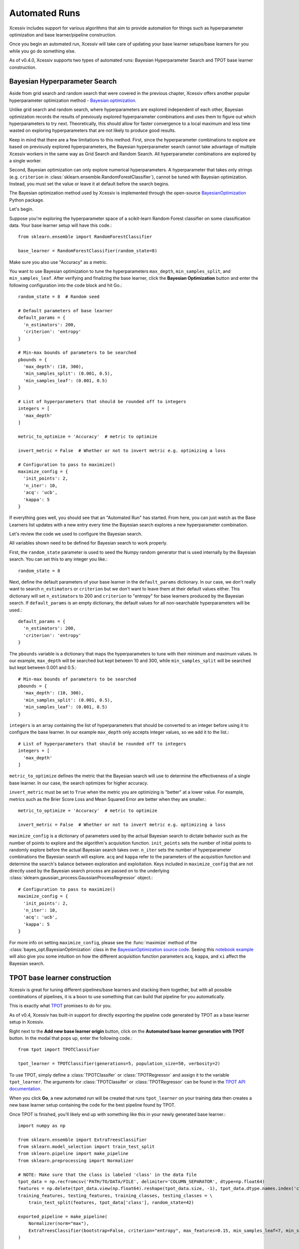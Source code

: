 Automated Runs
==============

Xcessiv includes support for various algorithms that aim to provide automation for things such as hyperparameter optimization and base learner/pipeline construction.

Once you begin an automated run, Xcessiv will take care of updating your base learner setups/base learners for you while you go do something else.

As of v0.4.0, Xcessiv supports two types of automated runs: Bayesian Hyperparameter Search and TPOT base learner construction.

Bayesian Hyperparameter Search
------------------------------

Aside from grid search and random search that were covered in the previous chapter, Xcessiv offers another popular hyperparameter optimization method - `Bayesian optimization <https://en.wikipedia.org/wiki/Hyperparameter_optimization#Bayesian_optimization>`_.

Unlike grid search and random search, where hyperparameters are explored independent of each other, Bayesian optimization records the results of previously explored hyperparameter combinations and uses them to figure out which hyperparameters to try next. Theoretically, this should allow for faster convergence to a local maximum and less time wasted on exploring hyperparameters that are not likely to produce good results.

Keep in mind that there are a few limitations to this method. First, since the hyperparameter combinations to explore are based on previously explored hyperparameters, the Bayesian hyperparameter search cannot take advantage of multiple Xcessiv workers in the same way as Grid Search and Random Search. All hyperparameter combinations are explored by a single worker.

Second, Bayesian optimization can only explore numerical hyperparameters. A hyperparameter that takes only strings (e.g. ``criterion`` in :class:`sklearn.ensemble.RandomForestClassifier`), cannot be tuned with Bayesian optimization. Instead, you must set the value or leave it at default before the search begins.

The Bayesian optimization method used by Xcessiv is implemented through the open-source `BayesianOptimization <https://github.com/fmfn/BayesianOptimization>`_ Python package.

Let's begin.

Suppose you're exploring the hyperparameter space of a scikit-learn Random Forest classifier on some classification data. Your base learner setup will have this code.::

   from sklearn.ensemble import RandomForestClassifier

   base_learner = RandomForestClassifier(random_state=8)

Make sure you also use "Accuracy" as a metric.

You want to use Bayesian optimization to tune the hyperparameters ``max_depth``, ``min_samples_split``, and ``min_samples_leaf``. After verifying and finalizing the base learner, click the **Bayesian Optimization** button and enter the following configuration into the code block and hit Go.::

   random_state = 8  # Random seed

   # Default parameters of base learner
   default_params = {
     'n_estimators': 200,
     'criterion': 'entropy'
   }

   # Min-max bounds of parameters to be searched
   pbounds = {
     'max_depth': (10, 300),
     'min_samples_split': (0.001, 0.5),
     'min_samples_leaf': (0.001, 0.5)
   }

   # List of hyperparameters that should be rounded off to integers
   integers = [
     'max_depth'
   ]

   metric_to_optimize = 'Accuracy'  # metric to optimize

   invert_metric = False  # Whether or not to invert metric e.g. optimizing a loss

   # Configuration to pass to maximize()
   maximize_config = {
     'init_points': 2,
     'n_iter': 10,
     'acq': 'ucb',
     'kappa': 5
   }

If everything goes well, you should see that an "Automated Run" has started. From here, you can just watch as the Base Learners list updates with a new entry every time the Bayesian search explores a new hyperparameter combination.

Let's review the code we used to configure the Bayesian search.

All variables shown need to be defined for Bayesian search to work properly.

First, the ``random_state`` parameter is used to seed the Numpy random generator that is used internally by the Bayesian search. You can set this to any integer you like.::

  random_state = 8

Next, define the default parameters of your base learner in the ``default_params`` dictionary. In our case, we don't really want to search ``n_estimators`` or ``criterion`` but we don't want to leave them at their default values either. This dictionary will set ``n_estimators`` to 200 and ``criterion`` to "entropy" for base learners produced by the Bayesian search. If ``default_params`` is an empty dictionary, the default values for all non-searchable hyperparameters will be used.::

   default_params = {
     'n_estimators': 200,
     'criterion': 'entropy'
   }

The ``pbounds`` variable is a dictionary that maps the hyperparameters to tune with their minimum and maximum values. In our example, ``max_depth`` will be searched but kept between 10 and 300, while ``min_samples_split`` will be searched but kept between 0.001 and 0.5.::

   # Min-max bounds of parameters to be searched
   pbounds = {
     'max_depth': (10, 300),
     'min_samples_split': (0.001, 0.5),
     'min_samples_leaf': (0.001, 0.5)
   }

``integers`` is an array containing the list of hyperparameters that should be converted to an integer before using it to configure the base learner. In our example ``max_depth`` only accepts integer values, so we add it to the list.::

   # List of hyperparameters that should be rounded off to integers
   integers = [
     'max_depth'
   ]

``metric_to_optimize`` defines the metric that the Bayesian search will use to determine the effectiveness of a single base learner. In our case, the search optimizes for higher accuracy.

``invert_metric`` must be set to ``True`` when the metric you are optimizing is "better" at a lower value. For example, metrics such as the Brier Score Loss and Mean Squared Error are better when they are smaller.::

   metric_to_optimize = 'Accuracy'  # metric to optimize

   invert_metric = False  # Whether or not to invert metric e.g. optimizing a loss

``maximize_config`` is a dictionary of parameters used by the actual Bayesian search to dictate behavior such as the number of points to explore and the algorithm's acquisition function. ``init_points`` sets the number of initial points to randomly explore before the actual Bayesian search takes over. ``n_iter`` sets the number of hyperparameter combinations the Bayesian search will explore. ``acq`` and ``kappa`` refer to the parameters of the acquisition function and determine the search's balance between exploration and exploitation. Keys included in ``maximize_config`` that are not directly used by the Bayesian search process are passed on to the underlying :class:`sklearn.gaussian_process.GaussianProcessRegressor` object.::

   # Configuration to pass to maximize()
   maximize_config = {
     'init_points': 2,
     'n_iter': 10,
     'acq': 'ucb',
     'kappa': 5
   }

For more info on setting ``maximize_config``, please see the :func:`maximize` method of the :class:`bayes_opt.BayesianOptimization` class in the `BayesianOptimization source code <https://github.com/fmfn/BayesianOptimization/blob/master/bayes_opt/bayesian_optimization.py>`_. Seeing this `notebook example <https://github.com/fmfn/BayesianOptimization/blob/master/examples/exploitation%20vs%20exploration.ipynb>`_ will also give you some intuition on how the different acquisition function parameters ``acq``, ``kappa``, and ``xi`` affect the Bayesian search.

TPOT base learner construction
------------------------------

Xcessiv is great for tuning different pipelines/base learners and stacking them together, but with all possible combinations of pipelines, it is a boon to use something that can build that pipeline for you automatically.

This is exactly what `TPOT <http://rhiever.github.io/tpot/>`_ promises to do for you.

As of v0.4, Xcessiv has built-in support for directly exporting the pipeline code generated by TPOT as a base learner setup in Xcessiv.

Right next to the **Add new base learner origin** button, click on the **Automated base learner generation with TPOT** button. In the modal that pops up, enter the following code.::

   from tpot import TPOTClassifier

   tpot_learner = TPOTClassifier(generations=5, population_size=50, verbosity=2)

To use TPOT, simply define a :class:`TPOTClassifer` or :class:`TPOTRegressor` and assign it to the variable ``tpot_learner``. The arguments for :class:`TPOTClassifer` or :class:`TPOTRegressor` can be found in the `TPOT API documentation <http://rhiever.github.io/tpot/api/>`_.

When you click **Go**, a new automated run will be created that runs ``tpot_learner`` on your training data then creates a new base learner setup containing the code for the best pipeline found by TPOT.

Once TPOT is finished, you'll likely end up with something like this in your newly generated base learner.::

   import numpy as np

   from sklearn.ensemble import ExtraTreesClassifier
   from sklearn.model_selection import train_test_split
   from sklearn.pipeline import make_pipeline
   from sklearn.preprocessing import Normalizer

   # NOTE: Make sure that the class is labeled 'class' in the data file
   tpot_data = np.recfromcsv('PATH/TO/DATA/FILE', delimiter='COLUMN_SEPARATOR', dtype=np.float64)
   features = np.delete(tpot_data.view(np.float64).reshape(tpot_data.size, -1), tpot_data.dtype.names.index('class'), axis=1)
   training_features, testing_features, training_classes, testing_classes = \
       train_test_split(features, tpot_data['class'], random_state=42)

   exported_pipeline = make_pipeline(
       Normalizer(norm="max"),
       ExtraTreesClassifier(bootstrap=False, criterion="entropy", max_features=0.15, min_samples_leaf=7, min_samples_split=13, n_estimators=100)
   )

   exported_pipeline.fit(training_features, training_classes)
   results = exported_pipeline.predict(testing_features)

To convert it to an Xcessiv-compatible base learner, remove all the unneeded parts and modify the code to this.::

   from sklearn.ensemble import ExtraTreesClassifier
   from sklearn.model_selection import train_test_split
   from sklearn.pipeline import make_pipeline
   from sklearn.preprocessing import Normalizer

   base_learner = make_pipeline(
       Normalizer(norm="max"),
       ExtraTreesClassifier(bootstrap=False, criterion="entropy", max_features=0.15, min_samples_leaf=7, min_samples_split=13, n_estimators=100, random_state=8)
   )

Notice two changes: we renamed ``exported_pipeline`` to ``base_learner`` to follow the Xcessiv format, and  set the ``random_state`` parameter in the :class:`sklearn.ensemble.ExtraTreesClassifier` object to 8 for determinism.

Set the name, meta-feature generator, and metrics for your base learner setup as usual, then verify and confirm. You will now be able to use your curated pipeline as any other base learner in your Xcessiv workflow.
